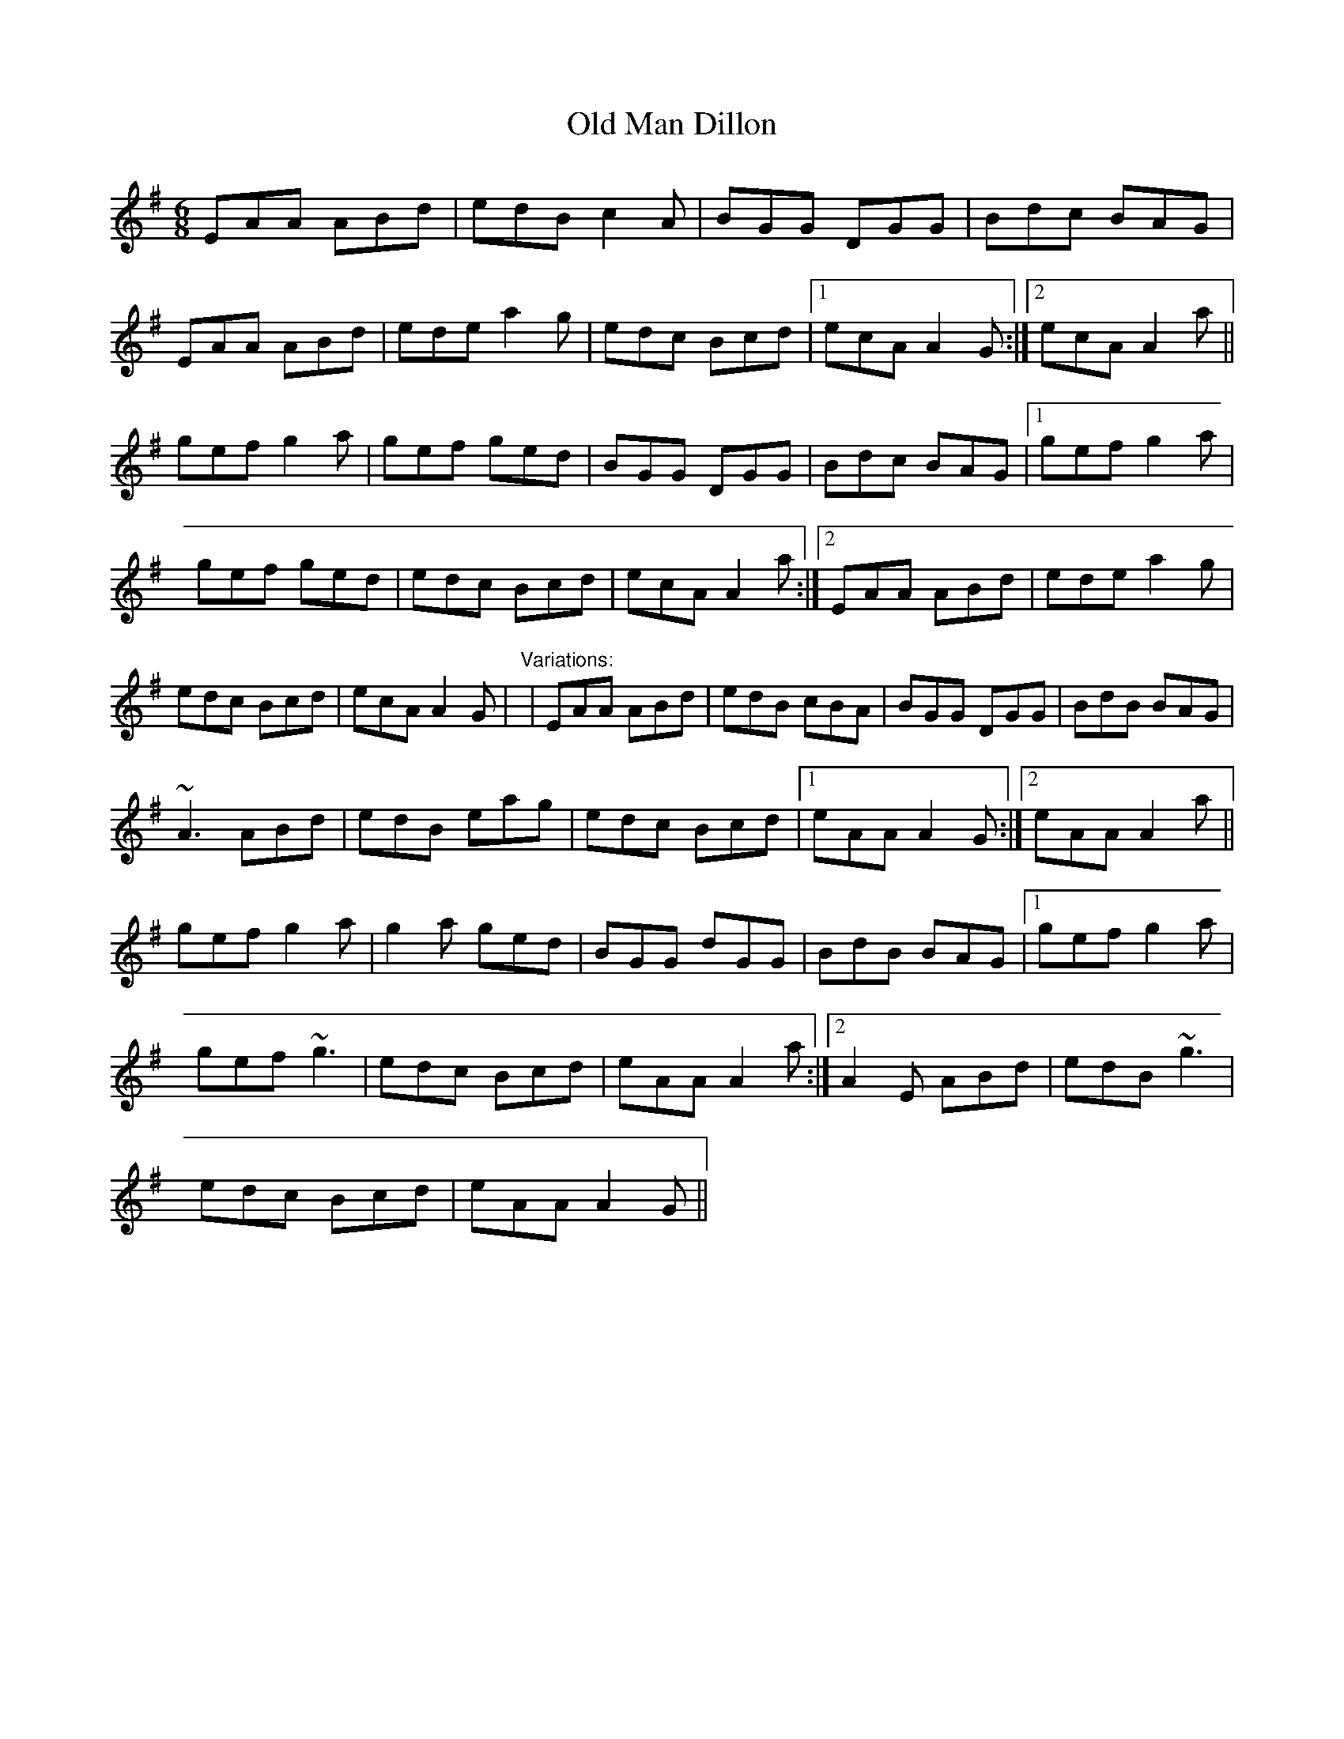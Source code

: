 X: 1
T:Old Man Dillon
R:jig
D:Terry Bingham
M:6/8
L:1/8
K:Ador
EAA ABd|edB c2A|BGG DGG|Bdc BAG|!
EAA ABd|ede a2g|edc Bcd|1 ecA A2G:|2 ecA A2a||!
gef g2a|gef ged|BGG DGG|Bdc BAG|1 gef g2a|!
gef ged|edc Bcd|ecA A2a:|2 EAA ABd|ede a2g|!
edc Bcd|ecA A2G|
"Variations:"
|EAA ABd|edB cBA|BGG DGG|BdB BAG|!
~A3 ABd|edB eag|edc Bcd|1 eAA A2G:|2 eAA A2a||!
gef g2a|g2a ged|BGG dGG|BdB BAG|1 gef g2a|!
gef ~g3|edc Bcd|eAA A2a:|2 A2E ABd|edB ~g3|!
edc Bcd|eAA A2G||
